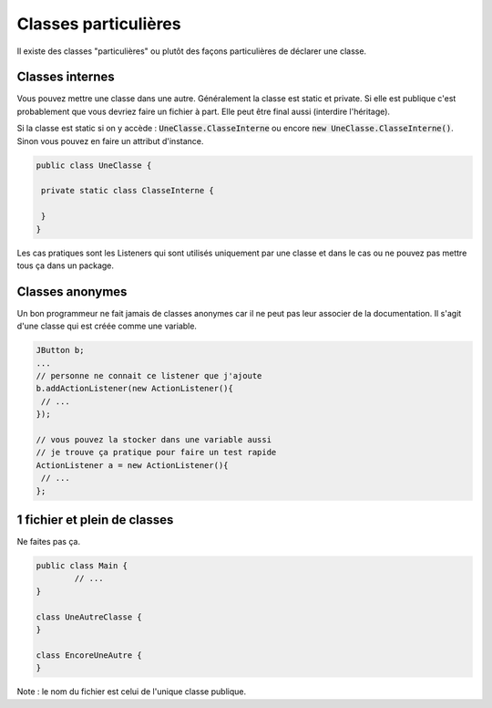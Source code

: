 =======================================
Classes particulières
=======================================

Il existe des classes "particulières" ou plutôt des façons
particulières de déclarer une classe.

Classes internes
-----------------------

Vous pouvez mettre une classe dans une autre. Généralement la classe est
static et private. Si elle est publique c'est probablement que vous devriez
faire un fichier à part. Elle peut être final aussi (interdire l'héritage).

Si la classe est static si on y accède : :code:`UneClasse.ClasseInterne`
ou encore :code:`new UneClasse.ClasseInterne()`. Sinon vous pouvez en
faire un attribut d'instance.

.. code:: java

	public class UneClasse {

	 private static class ClasseInterne {

	 }
	}

Les cas pratiques sont les Listeners qui sont utilisés uniquement par une classe
et dans le cas ou ne pouvez pas mettre tous ça dans un package.

Classes anonymes
-----------------------------

Un bon programmeur ne fait jamais de classes anonymes car il ne peut pas leur associer
de la documentation. Il s'agit d'une classe qui est créée comme une variable.

.. code:: java

	JButton b;
	...
	// personne ne connait ce listener que j'ajoute
	b.addActionListener(new ActionListener(){
	 // ...
	});

	// vous pouvez la stocker dans une variable aussi
	// je trouve ça pratique pour faire un test rapide
	ActionListener a = new ActionListener(){
	 // ...
	};

1 fichier et plein de classes
-------------------------------

Ne faites pas ça.

.. code:: java

	public class Main {
		// ...
	}

	class UneAutreClasse {
	}

	class EncoreUneAutre {
	}

Note : le nom du fichier est celui de l'unique classe publique.